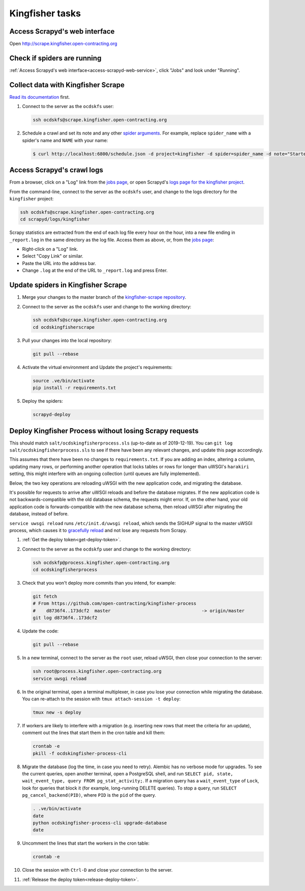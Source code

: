 Kingfisher tasks
================

.. access-scrapyd-web-service:

Access Scrapyd's web interface
------------------------------

Open http://scrape.kingfisher.open-contracting.org

.. check-if-spiders-are-running:

Check if spiders are running
----------------------------

:ref:`Access Scrapyd's web interface<access-scrapyd-web-service>`, click "Jobs" and look under "Running".

Collect data with Kingfisher Scrape
-----------------------------------

`Read its documentation <https://kingfisher-scrape.readthedocs.io/en/latest/>`__ first.

#. Connect to the server as the ``ocdskfs`` user:

   .. code-block:: bash

      ssh ocdskfs@scrape.kingfisher.open-contracting.org

#. Schedule a crawl and set its note and any other `spider arguments <https://kingfisher-scrape.readthedocs.io/en/latest/use-cases/local.html#collect-data>`__. For example, replace ``spider_name`` with a spider's name and ``NAME`` with your name:

   .. code-block:: bash

       $ curl http://localhost:6800/schedule.json -d project=kingfisher -d spider=spider_name -d note="Started by NAME."

Access Scrapyd's crawl logs
---------------------------

From a browser, click on a "Log" link from the `jobs page <http://scrape.kingfisher.open-contracting.org/jobs>`__, or open Scrapyd's `logs page for the kingfisher project <http://scrape.kingfisher.open-contracting.org/logs/kingfisher/>`__.

From the command-line, connect to the server as the ``ocdskfs`` user, and change to the logs directory for the ``kingfisher`` project:

.. code-block:: bash

   ssh ocdskfs@scrape.kingfisher.open-contracting.org
   cd scrapyd/logs/kingfisher

Scrapy statistics are extracted from the end of each log file every hour on the hour, into a new file ending in ``_report.log`` in the same directory as the log file. Access them as above, or, from the `jobs page <http://scrape.kingfisher.open-contracting.org/jobs>`__:

-  Right-click on a "Log" link.
-  Select "Copy Link" or similar.
-  Paste the URL into the address bar.
-  Change ``.log`` at the end of the URL to ``_report.log`` and press Enter.

Update spiders in Kingfisher Scrape
-----------------------------------

#. Merge your changes to the master branch of the `kingfisher-scrape repository <https://github.com/open-contracting/kingfisher-scrape>`__.

#. Connect to the server as the ``ocdskfs`` user and change to the working directory:

   .. code-block:: bash

      ssh ocdskfs@scrape.kingfisher.open-contracting.org
      cd ocdskingfisherscrape

#. Pull your changes into the local repository:

   .. code-block:: bash

      git pull --rebase

#. Activate the virtual environment and Update the project's requirements:

   .. code-block:: bash

      source .ve/bin/activate
      pip install -r requirements.txt

#. Deploy the spiders:

   .. code-block:: bash

         scrapyd-deploy

Deploy Kingfisher Process without losing Scrapy requests
--------------------------------------------------------

This should match ``salt/ocdskingfisherprocess.sls`` (up-to-date as of 2019-12-19). You can ``git log salt/ocdskingfisherprocess.sls`` to see if there have been any relevant changes, and update this page accordingly.

This assumes that there have been no changes to ``requirements.txt``. If you are adding an index, altering a column, updating many rows, or performing another operation that locks tables or rows for longer than uWSGI's ``harakiri`` setting, this might interfere with an ongoing collection (until queues are fully implemented).

Below, the two key operations are reloading uWSGI with the new application code, and migrating the database.

It's possible for requests to arrive after uWSGI reloads and before the database migrates. If the new application code is not backwards-compatible with the old database schema, the requests might error. If, on the other hand, your old application code is forwards-compatible with the new database schema, then reload uWSGI after migrating the database, instead of before.

``service uwsgi reload`` runs ``/etc/init.d/uwsgi reload``, which sends the SIGHUP signal to the master uWSGI process, which causes it to `gracefully reload <https://uwsgi-docs.readthedocs.io/en/latest/Management.html#reloading-the-server>`__ and not lose any requests from Scrapy.

#. :ref:`Get the deploy token<get-deploy-token>`.

#. Connect to the server as the ``ocdskfp`` user and change to the working directory:

   .. code-block:: bash

      ssh ocdskfp@process.kingfisher.open-contracting.org
      cd ocdskingfisherprocess

#. Check that you won't deploy more commits than you intend, for example:

   .. code-block:: bash

      git fetch
      # From https://github.com/open-contracting/kingfisher-process
      #    d8736f4..173dcf2  master                                  -> origin/master
      git log d8736f4..173dcf2

#. Update the code:

   .. code-block:: bash

      git pull --rebase

#. In a new terminal, connect to the server as the ``root`` user, reload uWSGI, then close your connection to the server:

   .. code-block:: bash

      ssh root@process.kingfisher.open-contracting.org
      service uwsgi reload

#. In the original terminal, open a terminal multiplexer, in case you lose your connection while migrating the database. You can re-attach to the session with ``tmux attach-session -t deploy``:

   .. code-block:: bash

      tmux new -s deploy

#. If workers are likely to interfere with a migration (e.g. inserting new rows that meet the criteria for an update), comment out the lines that start them in the cron table and kill them:

   .. code-block:: bash

      crontab -e
      pkill -f ocdskingfisher-process-cli

#. Migrate the database (log the time, in case you need to retry). Alembic has no verbose mode for upgrades. To see the current queries, open another terminal, open a PostgreSQL shell, and run ``SELECT pid, state, wait_event_type, query FROM pg_stat_activity;``. If a migration query has a ``wait_event_type`` of ``Lock``, look for queries that block it (for example, long-running DELETE queries). To stop a query, run ``SELECT pg_cancel_backend(PID)``, where ``PID`` is the ``pid`` of the query.

   .. code-block:: bash

      . .ve/bin/activate
      date
      python ocdskingfisher-process-cli upgrade-database
      date

#. Uncomment the lines that start the workers in the cron table:

   .. code-block:: bash

      crontab -e

#. Close the session with ``Ctrl-D`` and close your connection to the server.

#. :ref:`Release the deploy token<release-deploy-token>`.
